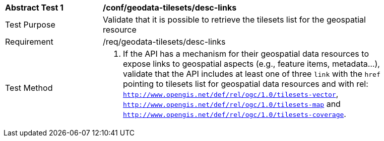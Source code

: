 [[ats_geodata-tilesets_desc-links]]
[width="90%",cols="2,6a"]
|===
^|*Abstract Test {counter:ats-id}* |*/conf/geodata-tilesets/desc-links*
^|Test Purpose |Validate that it is possible to retrieve the tilesets list for the geospatial resource
^|Requirement |/req/geodata-tilesets/desc-links
^|Test Method |1. If the API has a mechanism for their geospatial data resources to expose links to geospatial aspects (e.g., feature items, metadata...), validate that the API includes at least one of three `link` with the `href` pointing to tilesets list for geospatial data resources and with rel: `http://www.opengis.net/def/rel/ogc/1.0/tilesets-vector`, `http://www.opengis.net/def/rel/ogc/1.0/tilesets-map` and `http://www.opengis.net/def/rel/ogc/1.0/tilesets-coverage`.
|===
